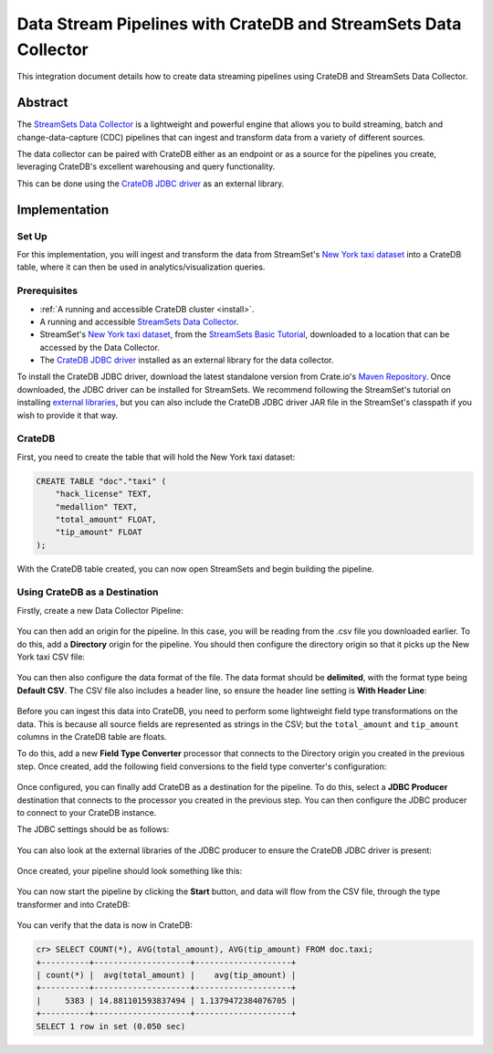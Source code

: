 .. _streamsets:

================================================================
Data Stream Pipelines with CrateDB and StreamSets Data Collector
================================================================

This integration document details how to create data streaming pipelines
using CrateDB and StreamSets Data Collector.


Abstract
========

The `StreamSets Data Collector`_ is a lightweight and powerful engine that
allows you to build streaming, batch and change-data-capture (CDC) pipelines
that can ingest and transform data from a variety of different sources.

The data collector can be paired with CrateDB either as an endpoint or as a
source for the pipelines you create, leveraging CrateDB's excellent warehousing
and query functionality.

This can be done using the `CrateDB JDBC driver`_ as an external library.


Implementation
==============


Set Up
------

For this implementation, you will ingest and transform the data from
StreamSet's `New York taxi dataset`_ into a CrateDB table, where it can
then be used in analytics/visualization queries.


Prerequisites
-------------

- :ref:`A running and accessible CrateDB cluster <install>`.
- A running and accessible `StreamSets Data Collector`_.
- StreamSet's `New York taxi dataset`_, from the `StreamSets Basic Tutorial`_,
  downloaded to a location that can be accessed by the Data Collector.
- The `CrateDB JDBC driver`_ installed as an external library for the data
  collector.

To install the CrateDB JDBC driver, download the latest standalone version
from Crate.io's `Maven Repository`_. Once downloaded, the JDBC driver can be
installed for StreamSets. We recommend following the StreamSet's tutorial on
installing `external libraries`_, but you can also include the CrateDB JDBC
driver JAR file in the StreamSet's classpath if you wish to provide it that
way.


CrateDB
-------

First, you need to create the table that will hold the New York taxi dataset:

.. code-block:: sql

    CREATE TABLE "doc"."taxi" (
        "hack_license" TEXT,
        "medallion" TEXT,
        "total_amount" FLOAT,
        "tip_amount" FLOAT
    );

With the CrateDB table created, you can now open StreamSets and begin building
the pipeline.


Using CrateDB as a Destination
------------------------------

Firstly, create a new Data Collector Pipeline:

.. figure:: /_assets/img/integrations/streamsets/streamsets-new-pipeline.png
   :align: center

You can then add an origin for the pipeline. In this case, you will be reading
from the .csv file you downloaded earlier. To do this, add a **Directory** origin
for the pipeline. You should then configure the directory origin so that it picks
up the New York taxi CSV file:

.. figure:: /_assets/img/integrations/streamsets/streamsets-directory-files.png
   :align: center

You can then also configure the data format of the file. The data format
should be **delimited**, with the format type being **Default CSV**. The CSV
file also includes a header line, so ensure the header line setting is **With
Header Line**:

.. figure:: /_assets/img/integrations/streamsets/streamsets-directory-format.png
   :align: center

Before you can ingest this data into CrateDB, you need to perform some lightweight
field type transformations on the data. This is because all source fields
are represented as strings in the CSV; but the ``total_amount`` and ``tip_amount``
columns in the CrateDB table are floats.

To do this, add a new **Field Type Converter** processor that connects to the
Directory origin you created in the previous step. Once created, add the
following field conversions to the field type converter's configuration:

.. figure:: /_assets/img/integrations/streamsets/streamsets-field-type-conversions.png
   :align: center

Once configured, you can finally add CrateDB as a destination for the pipeline.
To do this, select a **JDBC Producer** destination that connects to the processor
you created in the previous step. You can then configure the JDBC producer to
connect to your CrateDB instance.

The JDBC settings should be as follows:

.. figure:: /_assets/img/integrations/streamsets/streamsets-jdbc-producer-settings.png
   :align: center

.. figure:: /_assets/img/integrations/streamsets/streamsets-jdbc-producer-credentials.png
   :align: center

You can also look at the external libraries of the JDBC producer to ensure
the CrateDB JDBC driver is present:

.. figure:: /_assets/img/integrations/streamsets/streamsets-jdbc-driver.png
   :align: center

Once created, your pipeline should look something like this:

.. figure:: /_assets/img/integrations/streamsets/streamsets-pipeline.png
   :align: center

You can now start the pipeline by clicking the **Start** button, and data will
flow from the CSV file, through the type transformer and into CrateDB:

.. figure:: /_assets/img/integrations/streamsets/streamsets-running-pipeline.png
   :align: center

You can verify that the data is now in CrateDB:

.. code-block:: sql

    cr> SELECT COUNT(*), AVG(total_amount), AVG(tip_amount) FROM doc.taxi;
    +----------+--------------------+--------------------+
    | count(*) |  avg(total_amount) |    avg(tip_amount) |
    +----------+--------------------+--------------------+
    |     5383 | 14.881101593837494 | 1.1379472384076705 |
    +----------+--------------------+--------------------+
    SELECT 1 row in set (0.050 sec)


.. _Maven Repository: https://repo1.maven.org/maven2/io/crate/crate-jdbc-standalone/
.. _CrateDB JDBC driver: https://cratedb.com/docs/jdbc/
.. _external libraries: https://www.ibm.com/docs/en/streamsets/6.x?topic=configuration-install-external-libraries
.. _New York taxi dataset: https://docs.streamsets.com/datacollector/sample_data/tutorial/nyc_taxi_data.csv
.. _StreamSets Basic Tutorial: https://www.ibm.com/docs/en/streamsets/6.x?topic=tutorial-basic
.. _StreamSets Data Collector: https://www.ibm.com/docs/en/streamsets/6.x
